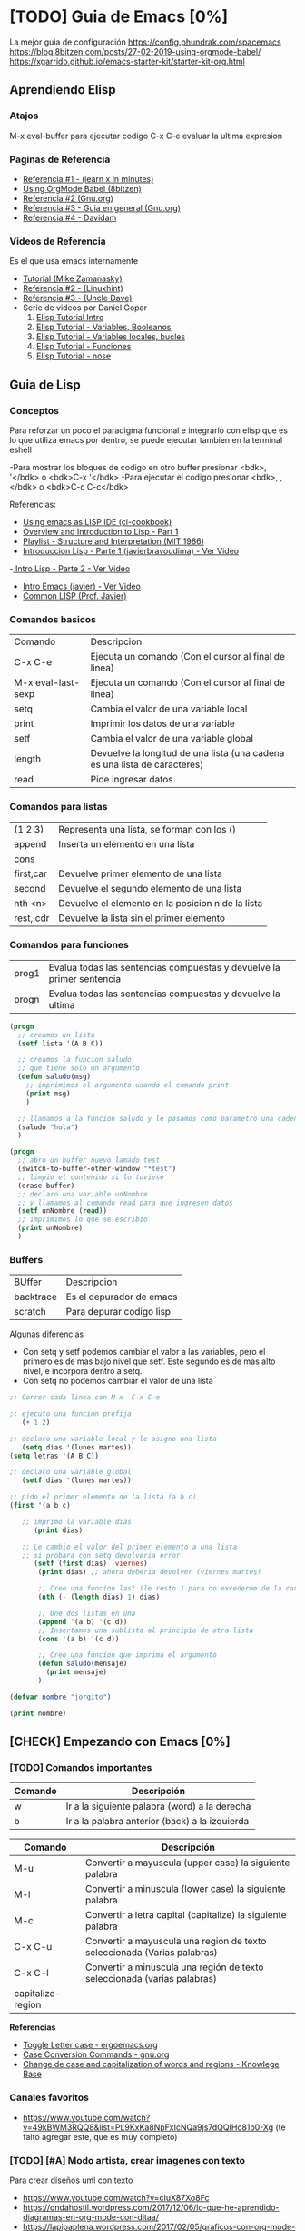 * [TODO] Guia de Emacs [0%]
 La mejor guia de configuración https://config.phundrak.com/spacemacs
 https://blog.8bitzen.com/posts/27-02-2019-using-orgmode-babel/
 https://xgarrido.github.io/emacs-starter-kit/starter-kit-org.html

** Aprendiendo Elisp
*** Atajos
    M-x eval-buffer para ejecutar codigo
    C-x C-e evaluar la ultima expresion
*** Paginas de Referencia
    - [[https://learnxinyminutes.com/docs/es-es/elisp-es/][Referencia #1 - (learn x in minutes)]]
    - [[https://blog.8bitzen.com/posts/27-02-2019-using-orgmode-babel/][Using OrgMode Babel (8bitzen)]]
    - [[https://www.gnu.org/software/emacs/manual/html_node/eintr/][Referencia #2 (Gnu.org)]]
    - [[https://www.gnu.org/software/emacs/tour/][Referencia #3 - Guia en general (Gnu.org)]]
    - [[https://www.davidam.com/docu/emacs-lisp-intro-es.html][Referencia #4 - Davidam]]
*** Videos de Referencia
    Es el que usa emacs internamente
    - [[https://www.youtube.com/watch?v=NQhud2ZNd1w][Tutorial (Mike Zamanasky)]]
    - [[https://www.youtube.com/watch?v=FppjUvUDO4o][Referencia #2 - (Linuxhint)]]
    - [[https://www.youtube.com/watch?v=8Zkte37UOnA&t=571s][Referencia #3 - (Uncle Dave)]]
    - Serie de videos por Daniel Gopar
      1. [[https://www.youtube.com/watch?v=CH0RUrO_oww][Elisp Tutorial Intro]]
      2. [[https://www.youtube.com/watch?v=lmTPJB0Musk][Elisp Tutorial - Variables, Booleanos]]
      3. [[https://www.youtube.com/watch?v=VqCSbDqHziM][Elisp Tutorial - Variables locales, bucles]]
      4. [[https://www.youtube.com/watch?v=KwBRpS9Bs4U][Elisp Tutorial - Funciones]]
      5. [[https://www.youtube.com/watch?v=QaX3AaK3_Lk][Elisp Tutorial - nose]]
** Guia de Lisp
*** Conceptos
   Para reforzar un poco el paradigma funcional e integrarlo con elisp que
   es lo que utiliza emacs por dentro, se puede ejecutar tambien en la terminal eshell

   -Para mostrar los bloques de codigo en otro buffer presionar <bdk>, '</bdk> o <bdk>C-x '</bdk>
   -Para ejecutar el codigo presionar <bdk>, ,</bdk> o <bdk>C-c C-c</bdk>

   Referencias:
   - [[http://cl-cookbook.sourceforge.net/emacs-ide.html][Using emacs as LISP IDE (cl-cookbook)]]
   - [[https://www.youtube.com/watch?v=-J_xL4IGhJA][Overview and Introduction to Lisp - Part 1]]
   - [[https://www.youtube.com/watch?v=-J_xL4IGhJA&list=PLE18841CABEA24090][Playlist - Structure and Interpretation (MIT 1986)]]
   - [[https://www.youtube.com/watch?v=QFbJKWhzhtU][Introduccion Lisp - Parte 1 (javierbravoudima) - Ver Video]]
   -[[https://www.youtube.com/watch?v=Fz9Rig9lG50][ Intro Lisp - Parte 2 - Ver Video]]
   - [[https://www.youtube.com/watch?v=Jx8riNWKe14][Intro Emacs (javier) - Ver Video]]
   - [[https://www.youtube.com/watch?v=9aI7ZAEbiF0][Common LISP (Prof. Javier)]]
*** Comandos basicos

| Comando            | Descripcion                                                               |
| C-x C-e            | Ejecuta un comando (Con el cursor al final de linea)                      |
| M-x eval-last-sexp | Ejecuta un comando (Con el cursor al final de linea)                      |
| setq               | Cambia el valor de una variable local                                     |
| print              | Imprimir los datos de una variable                                        |
| setf               | Cambia el valor de una variable global                                    |
| length             | Devuelve la longitud de una lista (una cadena es una lista de caracteres) |
| read               | Pide ingresar datos                                                       |

*** Comandos para listas
| (1 2 3)   | Representa una lista, se forman con los ()        |
| append    | Inserta un elemento en una lista                  |
| cons      |                                                   |
| first,car | Devuelve primer elemento de una lista             |
| second    | Devuelve el segundo elemento de una lista         |
| nth <n>   | Devuelve el elemento en la posicion n de la lista |
| rest, cdr | Devuelve la lista sin el primer elemento          |

*** Comandos para funciones
    
   | prog1 	| Evalua todas las sentencias compuestas y devuelve la primer sentencia |
   | progn  |	Evalua todas las sentencias compuestas y devuelve la ultima |

   #+BEGIN_SRC emacs-lisp
     (progn
       ;; creamos un lista
       (setf lista '(A B C))

       ;; creamos la funcion saludo,
       ;; que tiene solo un argumento
       (defun saludo(msg)
         ;; imprimimos el argumento usando el comando print
         (print msg)
         )

       ;; llamamos a la funcion saludo y le pasamos como parametro una cadena
       (saludo "hola")
       )

     (progn
       ;; abro un buffer nuevo lamado test
       (switch-to-buffer-other-window "*test")
       ;; limpio el contenido si lo tuviese
       (erase-buffer)
       ;; declaro una variable unNombre
       ;; y llamamos al comando read para que ingresen datos
       (setf unNombre (read))
       ;; imprimimos lo que se escribio
       (print unNombre)
       )
   #+END_SRC

*** Buffers

    | BUffer    | Descripcion              |
    | backtrace | Es el depurador de emacs |
    | scratch   | Para depurar codigo lisp |

    Algunas diferencias

    + Con setq y setf podemos cambiar el valor a las variables, pero el primero es de mas bajo nivel que setf. Este segundo es de mas alto nivel, e incorpora dentro a setq.
    + Con setq no podemos cambiar el valor de una lista


    #+BEGIN_SRC emacs-lisp
      ;; Correr cada linea con M-x  C-x C-e   

      ;; ejecuto una funcion prefija
         (+ 1 2)

      ;; declaro una variable local y le asigno una lista
         (setq dias '(lunes martes))
      (setq letras '(A B C))

      ;; declaro una variable global
         (setf dias '(lunes martes))

      ;; pido el primer elemento de la lista (a b c)
      (first '(a b c)

         ;; imprimo la variable dias
            (print dias)

         ;; Le cambio el valor del primer elemento a una lista
         ;; si probara con setq devolveria error
            (setf (first dias) 'viernes)
             (print dias) ;; ahora deberia devolver (viernes martes)

             ;; Creo una funcion last (le resto 1 para no excederme de la cantidad de elementos)
             (nth (- (length dias) 1) dias)

             ;; Une dos listas en una
             (append '(a b) '(c d))
             ;; Insertamos una sublista al principio de otra lista
             (cons '(a b) '(c d))

             ;; Creo una funcion que imprima el argumento
             (defun saludo(mensaje)
               (print mensaje)
             )
    #+END_SRC

    #+BEGIN_SRC emacs-lisp
      (defvar nombre "jorgito")

      (print nombre)
    #+END_SRC

** [CHECK] Empezando con Emacs [0%]
*** [TODO] Comandos importantes

    
    |---------+------------------------------------------------|
    | Comando | Descripción                                    |
    |---------+------------------------------------------------|
    | w       | Ir a la siguiente palabra (word) a la derecha  |
    | b       | Ir a la palabra anterior (back) a la izquierda |
    |---------+------------------------------------------------|

    |-------------------+--------------------------------------------------------------------------|
    | Comando           | Descripción                                                              |
    |-------------------+--------------------------------------------------------------------------|
    | M-u               | Convertir a mayuscula (upper case) la siguiente palabra                  |
    | M-l               | Convertir a minuscula (lower case) la siguiente palabra                  |
    | M-c               | Convertir a letra capital (capitalize) la siguiente palabra              |
    |-------------------+--------------------------------------------------------------------------|
    | C-x C-u           | Convertir a mayuscula una región de texto seleccionada (Varias palabras) |
    | C-x C-l           | Convertir a minuscula una región de texto seleccionada (varias palabras) |
    | capitalize-region |                                                                          |
    |-------------------+--------------------------------------------------------------------------|
    
    *Referencias*
    + [[http://ergoemacs.org/emacs/modernization_upcase-word.html][Toggle Letter case - ergoemacs.org]]
    + [[https://www.gnu.org/software/emacs/manual/html_node/emacs/Case.html][Case Conversion Commands -  gnu.org]]
    + [[https://kb.iu.edu/d/abis][Change de case and capitalization of words and regions - Knowlege Base]]

*** Canales favoritos
    - https://www.youtube.com/watch?v=49kBWM3RQQ8&list=PL9KxKa8NpFxIcNQa9js7dQQIHc81b0-Xg (te falto agregar este, que es muy completo)
*** [TODO] [#A] Modo artista, crear imagenes con texto
    Para crear diseños uml con texto
    - https://www.youtube.com/watch?v=cIuX87Xo8Fc
    - https://ondahostil.wordpress.com/2017/12/06/lo-que-he-aprendido-diagramas-en-org-mode-con-ditaa/
    - https://lapipaplena.wordpress.com/2017/02/05/graficos-con-org-mode-ditaa-y-plantuml/
*** Configuraciones personalizadas
    http://home.thep.lu.se/~karlf/emacs.html#sec-7-10-1
*** PLugins/Extensiones
    - https://company-mode.github.io/
** [TODO] Avanzando con Spacemacs [50%]
*** Layers de Spacemacs 
**** Treemacs
     Es un gestor de archivos
     | Comando | Descripcion |
     | SPC g r | Refrescar cambios    |

     Referencias
     - https://github.com/Alexander-Miller/treemacs/blob/master/README.org
*** Nuevo modo cua-mode 
    No conozco aun todas las funcionalidades, pero te deja seleccionar 
    multiples lineas y editarlas al mismo tiempo. Ademas agregar incrementales.
    Se activa con <kbd>M-x cua-mode</kbd> 
    
    Funcionalidades:
    - Seleccionar multiples lineas
      Presionar C-RET <keyUp> <keyDown> y escribir 
    - Agregar numeros de forma incremental
      Presionar <kbd>M-n</kbd> y debajo elegir a partir de que numero, de a cuanto incrementar, y el formato
      seguido de RET

    Referencias:
    1. [[https://www.youtube.com/watch?v=uGLjkZxaFkw][Referencia #1 - Ver Video]]

*** [#A] Atajos en Hybrid Mod 
**** Nuevos atajos que uso mas frecuente

     | :------             | :----------------------------------------------------                            |
     | Comando             | Descripcion                                                                      |
     | -------             | -----------------------------------------------------                            |
     | g c                 | Comentar un linea o bloque seleccionado (difiere entre lenguaje de programacion) |
     | SPC b b             | Muestra un listado de buffers, para cambiar el actual                            |
     | SPC '               | Carga el buffer de la terminal                                                   |
     | SPC f r             | Lista los archivos abiertos recientemente                                        |
     | SPC f f             | Para abrir un archivo                                                            |
     | SPC f e R           | Recarga las configuraciones de .spacemacs                                        |
     | SPC q q             | Cerrar emacs                                                                     |
     | SPC q r             | Reiniciar emacs                                                                  |
     | SPC g r             | Cargar magit                                                                     |
     | SPC a o o           | Carga menu org-agenda                                                            |
     | , '                 | Carga modo edicion especial para bloques de codigo                               |
     | , ,                 | Ejecuta codigo de un bloque de codigo                                            |
     | SPC <numero>        | Mueve cursor hacia el numero de buffer indicado                                  |
     | SPC p f             | Cambiar carpeta de proyecto                                                      |
     | SPC f p             | Listar y abrir archivos del proyecto actual                                      |
     | C-x 1               | Cierra todos los buffers excepto donde esta el cursor                            |
     | C-x 2               | Abre un buffer horizontal al actual                                              |
     | C-x 3               | Abre un buffer vertical al actual                                                |
     | C-x 0               | Cierra buffer actual                                                             |
     | gg                  | Mueve el cursor a la primera linea del archivo                                   |
     | <numero> gg         | Mueve el cursora la linea <numero> que indiquemos                                |
     | :wq                 | Guarda los cambios y cierra                                                      |
     | /texto RET          | Para buscar texto                                                                |
     | d                   | Borra una linea                                                                  |
     | y                   | Copiar texto seleccionado                                                        |
     | p                   | Pegar texto                                                                      |
     | v <h> <l>           | Seleccionar texto                                                                |
     | V                   | Seleccionar toda la linea                                                        |
     | x                   | Borra el caracter por caracter                                                   |
     | n                   | Avanza a la siguiente palabra de la busqueda (realizada con /texto)              |
     | ^                   | Ir al principio de linea                                                         |
     | $                   | Ir al final de linea                                                             |
     | <sr RET             | Carga snippet de bloque de codigo                                                |
     | V g c               | Selecciona toda una linea y la comenta                                           |
     | v Arrow-Up/Down g c | Seleccionar bloques de codigo y comentarlos                                      |


**** [DONE] Atajos en Evil Mode
     CLOSED: [2020-04-13 lun 15:40]
**** [DONE] Atajos en Holy Mode
     CLOSED: [2020-04-13 lun 15:40]
*** Ver historial de cambios, comando undo-tree
    "Tratar de mejorar con mas investigacion y desarrollo"
    Utilizamos undo-tree, se va a abrir un buffer *undo-tree*

    Algunos comandos:
    | Holy Mode | Evil Mode | Descripcion             |
    | C-x u     | SPC a u   | Abrir arbol de cambios  |
    | C-g       | q         | Salir                   |
    | C-q       |           | Cancelar cambios        |
    |           | j,k       | Moverse entre los nodos |
    |           | h,l       | Moverse entre las ramas |

    Referencias:
    - [[https://emacs.stackexchange.com/questions/27339/how-to-operate-the-undo-redo-tree-in-spacemacs][Algunos comandos (emacs.stackexchange.com)]]
    - [[http://pragmaticemacs.com/emacs/advanced-undoredo-with-undo-tree/][Algunas configuraciones (pragmaticemacs.com)]]

*** [DONE] Tips
    CLOSED: [2020-04-13 lun 15:40]
*** Errores frecuentes
    - No carga la org-agenda y muestra como error
      "Invalid function: org-preserve-local-variables"
      Solucion:
      1.Borrar los archivos org
      cd ~/.emacs.d/elpa/develop
      find org*/*.elc -print0 | xargs -0 rm
      2. Ejecutar el comando dentro de spacemacs
         spacemacs/recompile-elpa
    Referencia:
    https://github.com/syl20bnr/spacemacs/issues/11801

    - [[https://develop.spacemacs.org/doc/FAQ.html#why-are-packages-installed-with-package-install-automatically-deleted-by-spacemacs-when-it-boots][Preguntas frecuentes (develop.spacemacs.org)]]
    - - Que se quiera borrar yasnippet-snippets porque tiene un package huerfano (company-tern)
      Solucion: ir a la linea que dice **dotspacemacs-install-packages 'used-only))**
      y cambiar el **used-only** por **used-but-keep-unused** esto lo que hace es conservar el
      package **yasnippet-snippets** por mas que tenga packages huerfanos (con la opcion anterior lo borraba)
      https://github.com/syl20bnr/spacemacs/issues/1538
      https://github.com/syl20bnr/spacemacs/issues/1538#issuecomment-317241460

*** [DONE] Gestionar archivos, proyectos
    CLOSED: [2020-04-13 lun 15:40]
**** [DONE] Atajos con Treemacs/Neotree
     CLOSED: [2020-04-13 lun 15:40]
**** [DONE] Atajos con Projectfile
     CLOSED: [2020-04-13 lun 15:40]
**** [DONE] Referencias
     CLOSED: [2020-04-13 lun 15:40]
*** [TODO] Referencias
**** [TODO] Videos
     Quedaron algunos videos pendientes por mirar/revisar
     - https://www.youtube.com/watch?v=8k7BTIqufqQ
     - https://orgmode.org/guide/Hyperlinks.html
     - https://www.youtube.com/watch?v=I2C6QTtxfe8
     - https://www.youtube.com/watch?v=39u8K12rXHE
     - https://orgmode.org/manual/Initial-visibility.html
     - https://www.youtube.com/watch?v=S4f-GUxu3CY

**** [DONE] Guias basicas
     CLOSED: [2020-04-13 lun 15:42]
**** [DONE] Guias avanzadas
     CLOSED: [2020-04-13 lun 15:42]
**** [DONE] Configuraciones
     CLOSED: [2020-04-13 lun 15:42]
*** [TODO] Agregar snippets
    Crear snippets
    1. Presionar SPC SPC yas-new-snippet  o M-x yas-new-sippet
    2. Crear un snippet
    3. Llamarlo escribiendolo y presionar tab o presioar M-/ o M-x hippie-expand o SPC SPC hippie-expand

    Posibles error:
    - Que se quiera borrar yasnippet-snippets porque tiene un package huerfano (company-tern)
      Solucion: ir a la linea que dice **dotspacemacs-install-packages 'used-only))**
      y cambiar el **used-only** por **used-but-keep-unused** esto lo que hace es conservar el
      package **yasnippet-snippets** por mas que tenga packages huerfanos (con la opcion anterior lo borraba)
      https://github.com/syl20bnr/spacemacs/issues/1538
      https://github.com/syl20bnr/spacemacs/issues/1538#issuecomment-317241460
    Solucion:
    1.Agregar en user-config las sig tres lineas
    (global-set-key (kbd "TAB") 'hippie-expand)
    (global-set-key (kbd "<tab>") 'hippie-expand)
    (global-set-key (kbd "\t") 'hippie-expand)
    2.Agregar en dotspacemacs-configuration-layers
    auto-completion
    (auto-completion :variables
    auto-completion-return-key-behavior nil
    auto-completion-tab-key-behavior 'complete
    auto-completion-enable-sort-by-usage t
    ;;auto-completion-tab-key-behavior nil
    auto-completion-enable-snippets-in-popup t)


    Referencias
    - [[http://jr0cket.co.uk/2016/07/spacemacs-adding-your-own-yasnippets.html][Referencia #1 - Ver Pagina]]
    - [[https://www.youtube.com/watch?v=5kPrOs2ftN8][Referencia #1 - Ver Video]]
    - [[https://www.youtube.com/watch?v=51as0UrssLM][Referencia #2 - Ver Video]]
    - [[https://www.youtube.com/watch?v=lsYdK0C2RvQ][Referencia #3 - Ver Vide]]
    - https://github.com/syl20bnr/spacemacs/issues/10316
    - https://jaketrent.com/post/code-snippets-spacemacs/
    - https://www.reddit.com/r/spacemacs/comments/apye26/is_there_a_better_way_of_using_snippets_yasnippet/
    - https://github.com/syl20bnr/spacemacs/issues/4245
    - https://www.emacswiki.org/emacs/HippieExpand
    - https://develop.spacemacs.org/layers/+completion/auto-completion/README.html
    - https://github.com/joaotavora/yasnippet#where-are-the-snippets
    - https://practicalli.github.io/spacemacs/snippets/add-your-own-snippets.html
*** Utilizando el buffer scratch
    Referencias:
    - https://dev.to/huytd/emacs-from-scratch-1cg6
*** Utilizando Swiper
    Al parecer sirve como buscador (parece que se pueden usar expresiones regulares),
    con un buffer debajo que indica las coincidencias
    Referencias:
    - https://github.com/abo-abo/swiper/issues/1550
    - https://writequit.org/denver-emacs/presentations/2017-04-11-ivy.html
    - https://www.youtube.com/watch?v=AaUlOH4GTCs
** [TODO] Integrando el Modo Org [47%]
*** [TODO] Creando tablas

    |--------------+-----------------------------------------|
    | Comando      | Descripción                             |
    |--------------+-----------------------------------------|
    | C-c -        | Agrega una linea divisoria              |
    | C-c TAB      | Oculta/Expande una columna              |
    | C-c C-c      | Ajusta las columnas (por si se deforma) |
    | C-c SPC      | Borra el texto de una celda             |
    | M-LEFT/RIGHT | Mover columnas (izquierda/derecha)      |
    | M-UP/DOWN    | Mover filas (arriba/abajo)              |

    + Referencias
      - [[https://www.gnu.org/software/emacs/manual/html_node/org/Built_002din-table-editor.html][The built-in table editor - gnu.org]]
      - [[https://orgmode.org/manual/Built_002din-Table-Editor.html][Built-in Table Editor - orgmode.org]]
      - [[https://orgmode.org/manual/Column-Width-and-Alignment.html][Column width and alignment - orgmode.org]] 
*** TODO Usando Latex
**** 1. Instalación

    #+NAME: Instalacion en la terminal
    #+BEGIN_SRC sh
      # 1. primero instalar algunos paquetes de latex
      #
      # Existe otro textlive-common que instala todo pero esa 2Gb
      # me pareció innecesario, con esos dos es más que suficiente
      pacman -S texlive-core texlive-science texlive-latexextra

      # 2. instalar un editor de latex
      #
      # Me pareció que es el más sencillo y fácil de usar
      # la otra alternativa es utilizar spacemacs (pero no es tan completo)
      pacman -S gummi
    #+END_SRC

**** 2. Configuración Spacemacs para Latex

     1. En los archivos .org

    #+BEGIN_EXAMPLE
    Para previsualizar al abrir los archivos .org agregar  #+STARTUP: latexpreview
    Para que no previsualizar agregar      #+STARTUP: nolatexpreview
    #+END_EXAMPLE
   
    2. En el archivo de configuración de spacemacs

     #+NAME: Configuracion de spacemacs
     #+BEGIN_SRC emacs-lisp
       ;; abrir la configuración de spacemacs SPC f e d
       ;; o sinó SPC f f RET ~/.spacemacs

       ;; Para agrandar el tamaño de la fuente de los preview de latex
       ;; en los archivos .org que se previsualizan con C-c C-x C-l
       (plist-put org-format-latex-options :scale 1.5)

       ;; Encontrar una linea que diga dotspacemacs-configuration-layers
       ;; y agregar el layer latex
       ;; deberia quedar de la siguiente manera
       dotspacemacs-configuration-layers
       '(markdown
         latex ;; << Agregar esta linea
         python
         auto-completion
         emacs-lisp
         git
         helm
         prolog
         org
         treemacs
         )
     #+END_SRC

**** 3. Escribir código en org mode y previsualizarlo
     + Si queremos previsualizar la ecuación ejecutamos *C-c C-x C-l*
     + Supongamos que estamos en un archivo .org y escribimos algunas formulas que queremos previsualizar 
 
    #+NAME: Escribir texto con pequeñas ecuaciones con $
    #+BEGIN_EXAMPLE
    Estamos escribiendo una ecuación $1+1=2$ mientras que $1+1=2$
    #+END_EXAMPLE
   
    #+NAME: Escribir una ecuacion enumerada con {equation}
    #+BEGIN_EXAMPLE
    \begin{equation}
    1+1 = 2 
    \end{equation}
    #+END_EXAMPLE
    
    #+NAME: Escribir bloques con varias ecuaciones con {align}
    #+BEGIN_EXAMPLE
    \begin{align}
    1+1 = 2 \\
    2+2 = 4 \\
    3+3 = 6 \\
    \end{align}
    #+END_EXAMPLE

    #+NAME: Escribir un bloque con varias ecuaciones enumeradas con {align*}
    #+BEGIN_EXAMPLE
    \begin{align*}
    1+1 = 2 \\
    2+2 = 4 \\
    3+3 = 6 \\
    \end{align*}
    #+END_EXAMPLE
    
**** Referencias
     - [[https://orgmode.org/manual/Previewing-LaTeX-fragments.html][Previewing latex fragments - orgmode.org]]
     - [[https://www.gnu.org/software/emacs/manual/html_node/org/Previewing-LaTeX-fragments.html][Previewing latex fragments - gnu.org]]
     - [[https://www.overleaf.com/learn/latex/Mathematical_expressions][Mathematical expressions - Overleaf]]
     - [[https://www.overleaf.com/learn/latex/List_of_Greek_letters_and_math_symbols][List of Greek letters and math symbols - Overleaf]]
     - [[https://www1.cmc.edu/pages/faculty/aaksoy/latex/latexthree.html][Latex Tutorial Math Mode]]
     - [[https://www.overleaf.com/learn/latex/aligning_equations_with_amsmath][Aligning equations with amsmath]]
     - [[http://www.tug.org/teTeX/tetex-texmfdist/doc/latex/amsmath/amsldoc.pdf][User's Guide for the amsmath Package]]
     - [[https://itsfoss.com/latex-editors-linux/][9 Best latex editors for Linux]]
     - [[https://www.ugr.es/~mmartins/material/latex_basico.pdf][Introducción de Latex]]
     - [[http://nokyotsu.com/latex/curso.html][Curso básico de Latex]]
*** Agregando imagenes
**** Comandos
**** Redimensionar imagenes
     
     #+BEGIN_EXAMPLE 
       #+ATTR_ORG: :width 400
       [[file:RUTA_DE_LA_IMAGEN]]
     #+BEGIN_EXAMPLE
     

    + Para agregar una imagen ejecuta *C-c C-l* elegis la ruta de la imagen
      pero no le pongas una descripción, porque sino no hace la vista preliminar
    + Para ver una vista preliminar ejecuta *C-c C-x C-v*
    + Para cambiar el tamaño de las imagenes


    *Referencias*
    - [[https://emacs.stackexchange.com/questions/10114/org-mode-no-images-to-display-inline][No images to display inline - Stackexchange.com]]
    - [[https://ondahostil.wordpress.com/2017/12/26/lo-que-he-aprendido-imagenes-inline-en-org/][imagenes inline en org mode - Blog OndaHostil]]
*** TODO Utilizando columnas
    Pendiente a revisar mas..
    
    Referencias:
    - [[https://orgmode.org/worg/org-tutorials/org-column-view-tutorial.html][Org Column Tutorial - orgmode.org]]
    - [[https://correl.phoenixinquis.net/2014/11/25/getting-organized-with-org-mode.html][Getting organized - By Correl Roush]]
*** TODO Configuracion para bloques de codigo

    **Para abrir el bloque de codigo en un nuevo buffer**
    1. Ejecutar C-c ' o SPC , . para cerrar el buffer SPC , ,
    2. Otra manera si no funciona C-c ' podes probar con C-x n b  
      para volver a ver el resto del contenido C-x n w

    **Para autoindentar el codigo**
    Para auto indentar el codigo correr en ese buffer M-x aggressive-indent-mode 
    volver a ejecutar para desactivar
       
    **Algunos ejemplos**
    - Con :var podemos agregar variables que usaremos en el codigo con $
    - Con :results podemos cambiar como imprimir el resultado osea el output
      - drawer, aparece el inicio y fin del codigo, si no queremos que se 
        acumule el codigo, solo que se actualice esta bueno
      - raw, se va a acumular por cada ejecucion

    #+NAME: probando-esto
    #+BEGIN_SRC sh :var nombre="mumuki" :results drawer 
      pwd # para ver ruta actual
      # ls | grep "mumuki"
      # ls | grep "$nombre" # filtro directorio actual por un nombre


    #+END_SRC

    #+RESULTS: probando-esto
    :results:
    /home/jelou/Documentos/git/manu-docs
    docs
    ltximg
    mkdocs.yml
    mkdocs.yml~
    README.org
    :end:


    Referencias:
    - [[http://www.howardism.org/Technical/Emacs/literate-devops.html][Varios tips - Howardism.org]]
    - [[https://maciaschain.gitlab.io/gnutas/eliminar_drawers.html][Eliminar los encabezados - By MaciasChain]]
    - [[https://org-babel.readthedocs.io/en/latest/header-args/][Header args - By OrgBabel]]
    - https://flipboard.com/@ipp/emacs-tricks-stuff-g7r2eiq2z

    **Configuacion**

    1. Modificar el archivo de configuracion de spacemacs con `SPC f e d`
    2. Buscar la linea que diga `org-babel-do-load-languages` y agregar
       una linea por cada lenguaje entre parentesis (nombreLenguaje . t)
    3. Si no aparece agregar el siguiente bloque de codigo y modificar a gusto
        #+BEGIN_SRC emacs-lisp
        (org-babel-do-load-languages 'org-babel-load-languages
                              (append org-babel-load-languages
                               '((python     . t)
                                 (ruby       . t)))
        #+END_SRC
    
    Paso a paso:
    1. Para encapsular bloques de codigo empezar con #+BEGIN_SRC seguido de nombre de lenguaje,
    escribir el codigo deseado y finalizar con la siguiente linea #+END_SRC
    2. Para ejecutar bloque de codigo ejecutar <bdk>C-c C-c</bdk>
    


    Referencias para configuracion y resolver errores:
    - [[https://www.reddit.com/r/emacs/comments/4wm4y2/appending_to_orgbabelloadlanguages/][Referencia #1 - Reddit.com]]
    - [[https://github.com/syl20bnr/spacemacs/issues/9867][Referencia #2 - Github.com]]
    - [[https://orgmode.org/manual/Using-Header-Arguments.html][Using Header Arguments (orgmode.org)]]
    - [[https://orgmode.org/worg/org-contrib/babel/header-args.html][Header Arguments and result types (orgmode.org)]]
    - [[https://www.offerzen.com/blog/literate-programming-empower-your-writing-with-emacs-org-mode][Literate Programming (offerzen.com)]]
    - [[https://steemit.com/spacemacs/@shark8me/indenting-code-blocks-in-spacemacs-org-mode][Indentar (tabular) codigo (steemit.com)]]
    - [[https://emacs.stackexchange.com/questions/18273/tell-org-to-treat-block-quotes-as-a-special-environment][Modificar bloques de codigo en otro buffer (emacs.stackexchange.com)]]
    - [[https://blog.8bitzen.com/posts/27-02-2019-using-orgmode-babel/][Using orgmode babel (8bitzen)]] 

*** Creando presentaciones con beamer
    Errores comunes:
    1. No me aparece la opcion para exportar beamer
    Solucion
    Escribir al principio del archivo la siguiente linea
    #+BEGIN_SRC 
    #+STARTUP: beamer#+STARTUP: beamer
    #+END_SRC
    
   Referencias:
    - https://www.reddit.com/r/emacs/comments/60tmkl/no_latexbeamer_export_available/
    - https://notxor.nueva-actitud.org/blog/2019/04/29/presentaciones-con-org-beamer-mode/
    - https://orgmode.org/worg/exporters/beamer/tutorial.html
    - https://orgmode.org/worg/exporters/beamer/ox-beamer.html 
    - https://orgmode.org/worg/exporters/beamer/presentation.html
    - https://cestlaz.github.io/posts/using-emacs-50-presentations/
    - https://www.youtube.com/watch?v=Ho6nMWGtepY
*** [TODO] Agenda 
    - https://es.wikipedia.org/wiki/CalDAV
    - https://es.wikipedia.org/wiki/ICalendar
    - https://es.wikipedia.org/wiki/HCalendar
    - https://es.wikipedia.org/wiki/WebDAV
*** Creando un html moderno
    Referencias:
    - https://github.com/fniessen/org-html-themes
    - https://gongzhitaao.org/orgcss/
    - https://orgmode.org/manual/Export-Settings.html#Export-settings
    - https://orgmode.org/worg/org-tutorials/org-publish-html-tutorial.html
    - http://snarvaez.poweredbygnulinux.com/notes/org-mode-publishing-system.html
    - https://orgmode.org/manual/Include-Files.html
    - https://orgmode.org/manual/Publishing.html
*** Atajos dentro de la agenda
    | Atajo     | Descripcion                                                     |
    | SPC-a o o | Abrir agenda                                                    |
    | C-c a     |                                                                 |
    | q         | Cerrar buffer de agenda                                         |
    | f         | (foward) siguiente semana                                       |
    | b         | (back) semana anterior                                          |
    | m         | filtrar por keywords                                            |
    | , d       | Cambiar desde la agenda la fecha programada (Schedule/deadline) |
*** Formato
**** Cambiar la fecha
**** Repetir fechas (hobbies, cursos semanales, ..)
     Seguido de la fecha agregar +1w que significa repetir la tarea todas las semanas
     Si es cada dos dias +2d
     Referencias
     - [[https://www.youtube.com/watch?v=nbC-gL5wcf4][Referencia #1 - Ver Video (Rainer Konig)]]
     - [[https://www.youtube.com/watch?v=IofHvutUWV0&t=8s][Referencia #2 - Ver VIdeo]]
     - [[https://www.youtube.com/watch?v=u00pglDfgX4][Referencia #3 - Ver Video]]
     - [[https://www.youtube.com/watch?v=PJ3qHIl-eOM][Personalizar Agenda View - Referencia #4 - Ver Video]]
*** Uso profesional
    - [[https://www.youtube.com/watch?v=7ybg3vjLQJM][Referencia #1 - Ver Video (GDQuest)]]
    - [[https://www.youtube.com/watch?v=cRUCiF2MwP4][Referencia #1 - Ver Video (John Kitchin)]]
    - [[https://www.youtube.com/watch?v=2t925KRBbFc][Referencia #2 - Ver Video]]

*** [DONE] Iniciar emacs con un archivo .org
    CLOSED: [2020-04-13 lun 15:49]
*** [DONE] Crear una lista de tareas
    CLOSED: [2020-04-13 lun 15:49]
*** [DONE] Crear una sub-lista de tareas
    CLOSED: [2020-04-13 lun 15:49]
*** [DONE] Crear tareas con viñetas
    CLOSED: [2020-04-13 lun 15:49]
*** [DONE] Crear una lista de seguimiento con to-do
    CLOSED: [2020-04-13 lun 15:49]
*** [DONE] Crear una lista de seguimiento con checkboxes
    CLOSED: [2020-04-13 lun 15:49]
*** [DONE] Atajos
    CLOSED: [2020-04-13 lun 15:50]
*** [TODO] [#B] Asociar con Trello
    Para pasar los archivos .org a trello
    http://org-trello.github.io/demo.html
    https://github.com/org-trello/org-trello/blob/master/TODO.org
*** Ahorra tiempo de trabajo con Modo Captura    https://elblogdelazaro.gitlab.io/posts/2019-11-04-org-mode-capturas-rapidas-con-org-capture/
*** [TODO] [#C] Crear hojas de calculo
    **C-c C-c** realinea la tabla sin mover el cursor
    **C-c -** inserta una linea horizontal debajo de la fila actual
    **M-a** se mueve al campo anterior
    **M-e** se mueve al campo siguiente
    - http://www.blackhats.es/wordpress/?p=83
    - https://www.blackhats.es/wordpress/?p=84
*** [TODO] [#A] Agenda y Fechas
    **C-c .** inserta un timestamp plano
    - https://elblogdelazaro.gitlab.io/posts/2019-03-19-vista_de_agenda_personalizada/
    - https://www.blackhats.es/wordpress/?p=214
*** [TODO] [#C] Properties (No le encontre mucho uso por ahora)
    - https://bzg.fr/en/org-column-view-tutorial.html/
*** [TODO] [#A] Crear links internos/externos
    Por el momento podes usar el shortcut **C-c C-l**
    Paginas pendientes
    - [[https://orgmode.org/manual/Link-Format.html][Link-Format (orgmode.org)]]
    - [[https://orgmode.org/guide/Hyperlinks.html][Hyperlink (orgemode.org)]]
    - [[https://orgmode.org/manual/External-Links.html][External-links (orgmode.org)]]
    - [[https://www.blackhats.es/wordpress/?p=86][Hiperenlaces (blackhats.es)]]
    - https://nasciiboy.land/emacs/org-mode/
    - https://elbauldelprogramador.com/chuleta-org-mode/
*** [TODO] [#A] Estado/prioridad de las tareas
**** [TODO] Como cambiar el estado/prioridad de cada tarea
**** [TODO] Personalizar el color y texto del estado/prioridad
**** [TODO] [#A] Agregar tareas con el estado TODO de forma predeterminada
     Para no estar cambiando a cada tarea el estado a **TODO**
*** [TODO] [#A] Exportar archivos a markdown (.md)
    Presionar el atajo <kbd>C-c C-e</kbd> o <kbd>, , e</kbd> o <kbd>SPC org-export-dispatch<kbd>
    Por el momento agregamos el siguiente script en el archivo de configuracion de .spacemacs

    Algunos paginas de referencia:
    - [[https://stackoverflow.com/questions/22988092/emacs-org-mode-export-markdown][Agregar script en la configuracion de emacs/spacemacs (stackoverflow.com)]]
    - [[https://www.gnu.org/software/emacs/manual/html_node/org/Markdown-export.html][Markdown export (gnu.org)]]
    - [[https://orgmode.org/worg/exporters/ox-overview.html][List of Org-mode exporters (orgmode.org)]]
    - [[https://orgmode.org/org.html#Markdown-Export][Markdown export (orgmode.org)]]
    - [[https://orgmode.org/manual/Exporting.html][Exporting (orgmode.org)]]
    - [[https://daringfireball.net/projects/markdown/][Plugin Markdown (daringfireball.net)]]
*** Sincronizar Google Calendar con Org Agenda
    - https://www.youtube.com/watch?v=RyNBtfu9AJ4
    - https://www.youtube.com/watch?v=vO_RF2dK7M0
*** [DONE] Referencias
    CLOSED: [2020-04-13 lun 15:50]
**** [DONE] Guias Basicas
     CLOSED: [2020-04-13 lun 15:49]
**** [DONE] Guias Completas
     CLOSED: [2020-04-13 lun 15:49]
**** [DONE] Como organizarse con el modo org
     CLOSED: [2020-04-13 lun 15:49]
**** [DONE] Cambiar las prioridades de las tareas
     CLOSED: [2020-04-13 lun 15:49]
**** [DONE] Modificar la agenda de estados
     CLOSED: [2020-04-13 lun 15:49]
**** [DONE] Otros
     CLOSED: [2020-04-13 lun 15:49]
**** [DONE] Integrar archivos .org en Dropbox
     CLOSED: [2020-04-11 sáb 15:49]
*** [#C] Revisar
    proyectos
    - https://www.youtube.com/watch?v=3iHRZzEcBIY
    - https://hiepph.github.io/post/2017-11-24-emacs-org-syncthing/
    - https://www.youtube.com/watch?v=37onM0bjNDg
    - https://awesomeopensource.com/projects/org-mode

    Otros
    - http://doc.norang.ca/org-mode.html

    Programming with emacs
    - https://www.youtube.com/watch?v=GK3fij-D1G8
    - https://www.youtube.com/watch?v=dljNabciEGg&t=587s

    - https://dynalist.io/pricing
    -https://news.ycombinator.com/item?id=20477740
    -https://www.meetup.com/New-York-Emacs-Meetup/
    -https://plaintextproject.online/2018/03/27/orgmode.html
*** Configuraciones para Exportar
    - [[https://orgmode.org/guide/Export-Settings.html][Referencia #1 (orgmode.org)]]
    - [[https://orgmode.org/manual/Export-Settings.html][Referencia #2 (orgmode.org)]]
** [TODO] Integrando Git con MAGIT [75%]
*** Nuevas funcionalidades
    [[http://jr0cket.co.uk/2017/02/spacemacs-using-magit-with-github.html][Magithub, by jr0cket]]
*** [TODO] Tips [75%]
**** [TODO] Diferencia entre push remote y upstream
     - Lo mismo para pull
     - Algunas referencias
     - https://help.github.com/es/github/using-git/pushing-commits-to-a-remote-repository
     - https://stackoverflow.com/questions/13751319/git-push-current-vs-push-upstream-tracking
     - https://www.reddit.com/r/emacs/comments/8ficmj/magit_upstream_vs_pushremote/
     - https://fluca1978.github.io/2017/06/11/magit-spin-offs-anothew-way-to-name.html
**** [DONE] Traer cambios de un branch al master
     CLOSED: [2020-04-13 lun 15:25]
**** [DONE] Guardar cambios de forma temporal (stash)
     CLOSED: [2020-04-13 lun 15:30]
**** [DONE] Listar historial de commits de un archivo
     CLOSED: [2020-04-13 lun 15:30]
*** [DONE] Atajos
    CLOSED: [2020-04-13 lun 15:24]
*** [DONE] Posibles situaciones
    CLOSED: [2020-04-13 lun 15:37]
**** [DONE] Hacer cambios, subirlos y actualizar
     CLOSED: [2020-04-13 lun 15:37]
**** [DONE] Resolver conflicto, diferencia entre archivos
     CLOSED: [2020-04-13 lun 15:37]
*** [DONE] Referencias
    CLOSED: [2020-04-13 lun 15:37]
**** [DONE] Paginas de referencia
     CLOSED: [2020-04-13 lun 15:37]
     - [[https://develop.spacemacs.org/layers/+source-control/git/README.html][Git - Spacemacs.org]]

**** [DONE] Videos de referencia
     CLOSED: [2020-04-14 mar 15:37]
** [TODO] [#A] Comentarios de Trello [0%]
   Quedaron algunos tips en [[https://trello.com/b/ktG3yyQS/xmanudocs][XManuDocs (trello.com)]]
*** [TODO] Powerline estructura
*** [TODO] Personalizar la shell y terminal
** Addons
   CLiente de telegram
   https://github.com/zevlg/telega.el
